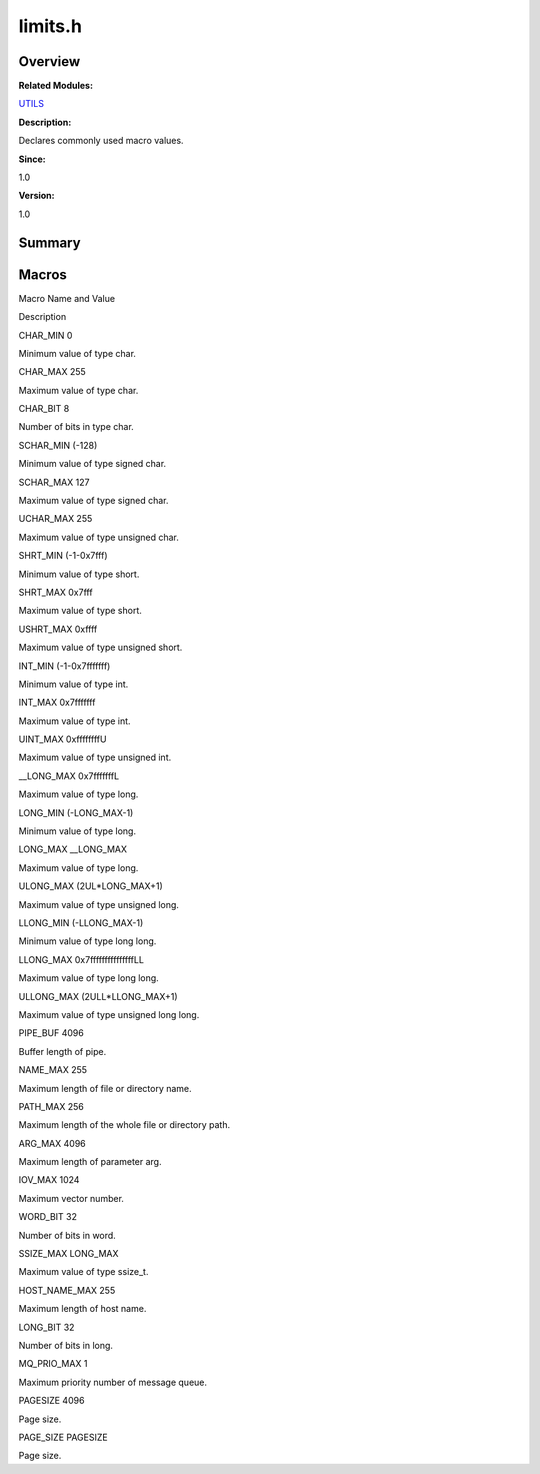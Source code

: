 limits.h
========

**Overview**\ 
--------------

**Related Modules:**

`UTILS <utils.md>`__

**Description:**

Declares commonly used macro values.

**Since:**

1.0

**Version:**

1.0

**Summary**\ 
-------------

Macros
------

.. raw:: html

   <table>

.. raw:: html

   <thead align="left">

.. raw:: html

   <tr id="row908361867084831">

.. raw:: html

   <th class="cellrowborder" valign="top" width="50%" id="mcps1.1.3.1.1">

.. raw:: html

   <p id="p1704398033084831">

Macro Name and Value

.. raw:: html

   </p>

.. raw:: html

   </th>

.. raw:: html

   <th class="cellrowborder" valign="top" width="50%" id="mcps1.1.3.1.2">

.. raw:: html

   <p id="p704991869084831">

Description

.. raw:: html

   </p>

.. raw:: html

   </th>

.. raw:: html

   </tr>

.. raw:: html

   </thead>

.. raw:: html

   <tbody>

.. raw:: html

   <tr id="row1927028839084831">

.. raw:: html

   <td class="cellrowborder" valign="top" width="50%" headers="mcps1.1.3.1.1 ">

.. raw:: html

   <p id="p1280201912084831">

CHAR_MIN 0

.. raw:: html

   </p>

.. raw:: html

   </td>

.. raw:: html

   <td class="cellrowborder" valign="top" width="50%" headers="mcps1.1.3.1.2 ">

.. raw:: html

   <p id="p1212714594084831">

Minimum value of type char.

.. raw:: html

   </p>

.. raw:: html

   </td>

.. raw:: html

   </tr>

.. raw:: html

   <tr id="row372676050084831">

.. raw:: html

   <td class="cellrowborder" valign="top" width="50%" headers="mcps1.1.3.1.1 ">

.. raw:: html

   <p id="p372476198084831">

CHAR_MAX 255

.. raw:: html

   </p>

.. raw:: html

   </td>

.. raw:: html

   <td class="cellrowborder" valign="top" width="50%" headers="mcps1.1.3.1.2 ">

.. raw:: html

   <p id="p138190987084831">

Maximum value of type char.

.. raw:: html

   </p>

.. raw:: html

   </td>

.. raw:: html

   </tr>

.. raw:: html

   <tr id="row722498008084831">

.. raw:: html

   <td class="cellrowborder" valign="top" width="50%" headers="mcps1.1.3.1.1 ">

.. raw:: html

   <p id="p1439965773084831">

CHAR_BIT 8

.. raw:: html

   </p>

.. raw:: html

   </td>

.. raw:: html

   <td class="cellrowborder" valign="top" width="50%" headers="mcps1.1.3.1.2 ">

.. raw:: html

   <p id="p1694735730084831">

Number of bits in type char.

.. raw:: html

   </p>

.. raw:: html

   </td>

.. raw:: html

   </tr>

.. raw:: html

   <tr id="row800620198084831">

.. raw:: html

   <td class="cellrowborder" valign="top" width="50%" headers="mcps1.1.3.1.1 ">

.. raw:: html

   <p id="p1144150576084831">

SCHAR_MIN (-128)

.. raw:: html

   </p>

.. raw:: html

   </td>

.. raw:: html

   <td class="cellrowborder" valign="top" width="50%" headers="mcps1.1.3.1.2 ">

.. raw:: html

   <p id="p874215557084831">

Minimum value of type signed char.

.. raw:: html

   </p>

.. raw:: html

   </td>

.. raw:: html

   </tr>

.. raw:: html

   <tr id="row881212681084831">

.. raw:: html

   <td class="cellrowborder" valign="top" width="50%" headers="mcps1.1.3.1.1 ">

.. raw:: html

   <p id="p2143693883084831">

SCHAR_MAX 127

.. raw:: html

   </p>

.. raw:: html

   </td>

.. raw:: html

   <td class="cellrowborder" valign="top" width="50%" headers="mcps1.1.3.1.2 ">

.. raw:: html

   <p id="p24983023084831">

Maximum value of type signed char.

.. raw:: html

   </p>

.. raw:: html

   </td>

.. raw:: html

   </tr>

.. raw:: html

   <tr id="row1187311082084831">

.. raw:: html

   <td class="cellrowborder" valign="top" width="50%" headers="mcps1.1.3.1.1 ">

.. raw:: html

   <p id="p987228195084831">

UCHAR_MAX 255

.. raw:: html

   </p>

.. raw:: html

   </td>

.. raw:: html

   <td class="cellrowborder" valign="top" width="50%" headers="mcps1.1.3.1.2 ">

.. raw:: html

   <p id="p1885848821084831">

Maximum value of type unsigned char.

.. raw:: html

   </p>

.. raw:: html

   </td>

.. raw:: html

   </tr>

.. raw:: html

   <tr id="row487665270084831">

.. raw:: html

   <td class="cellrowborder" valign="top" width="50%" headers="mcps1.1.3.1.1 ">

.. raw:: html

   <p id="p250797425084831">

SHRT_MIN (-1-0x7fff)

.. raw:: html

   </p>

.. raw:: html

   </td>

.. raw:: html

   <td class="cellrowborder" valign="top" width="50%" headers="mcps1.1.3.1.2 ">

.. raw:: html

   <p id="p762784225084831">

Minimum value of type short.

.. raw:: html

   </p>

.. raw:: html

   </td>

.. raw:: html

   </tr>

.. raw:: html

   <tr id="row702455885084831">

.. raw:: html

   <td class="cellrowborder" valign="top" width="50%" headers="mcps1.1.3.1.1 ">

.. raw:: html

   <p id="p918350130084831">

SHRT_MAX 0x7fff

.. raw:: html

   </p>

.. raw:: html

   </td>

.. raw:: html

   <td class="cellrowborder" valign="top" width="50%" headers="mcps1.1.3.1.2 ">

.. raw:: html

   <p id="p888085207084831">

Maximum value of type short.

.. raw:: html

   </p>

.. raw:: html

   </td>

.. raw:: html

   </tr>

.. raw:: html

   <tr id="row323241181084831">

.. raw:: html

   <td class="cellrowborder" valign="top" width="50%" headers="mcps1.1.3.1.1 ">

.. raw:: html

   <p id="p63976618084831">

USHRT_MAX 0xffff

.. raw:: html

   </p>

.. raw:: html

   </td>

.. raw:: html

   <td class="cellrowborder" valign="top" width="50%" headers="mcps1.1.3.1.2 ">

.. raw:: html

   <p id="p1927194685084831">

Maximum value of type unsigned short.

.. raw:: html

   </p>

.. raw:: html

   </td>

.. raw:: html

   </tr>

.. raw:: html

   <tr id="row598658182084831">

.. raw:: html

   <td class="cellrowborder" valign="top" width="50%" headers="mcps1.1.3.1.1 ">

.. raw:: html

   <p id="p1930499383084831">

INT_MIN (-1-0x7fffffff)

.. raw:: html

   </p>

.. raw:: html

   </td>

.. raw:: html

   <td class="cellrowborder" valign="top" width="50%" headers="mcps1.1.3.1.2 ">

.. raw:: html

   <p id="p1706836154084831">

Minimum value of type int.

.. raw:: html

   </p>

.. raw:: html

   </td>

.. raw:: html

   </tr>

.. raw:: html

   <tr id="row1988278049084831">

.. raw:: html

   <td class="cellrowborder" valign="top" width="50%" headers="mcps1.1.3.1.1 ">

.. raw:: html

   <p id="p735712779084831">

INT_MAX 0x7fffffff

.. raw:: html

   </p>

.. raw:: html

   </td>

.. raw:: html

   <td class="cellrowborder" valign="top" width="50%" headers="mcps1.1.3.1.2 ">

.. raw:: html

   <p id="p714105794084831">

Maximum value of type int.

.. raw:: html

   </p>

.. raw:: html

   </td>

.. raw:: html

   </tr>

.. raw:: html

   <tr id="row1146620318084831">

.. raw:: html

   <td class="cellrowborder" valign="top" width="50%" headers="mcps1.1.3.1.1 ">

.. raw:: html

   <p id="p253848989084831">

UINT_MAX 0xffffffffU

.. raw:: html

   </p>

.. raw:: html

   </td>

.. raw:: html

   <td class="cellrowborder" valign="top" width="50%" headers="mcps1.1.3.1.2 ">

.. raw:: html

   <p id="p57902929084831">

Maximum value of type unsigned int.

.. raw:: html

   </p>

.. raw:: html

   </td>

.. raw:: html

   </tr>

.. raw:: html

   <tr id="row256244434084831">

.. raw:: html

   <td class="cellrowborder" valign="top" width="50%" headers="mcps1.1.3.1.1 ">

.. raw:: html

   <p id="p1632862237084831">

\__LONG_MAX 0x7fffffffL

.. raw:: html

   </p>

.. raw:: html

   </td>

.. raw:: html

   <td class="cellrowborder" valign="top" width="50%" headers="mcps1.1.3.1.2 ">

.. raw:: html

   <p id="p1138101552084831">

Maximum value of type long.

.. raw:: html

   </p>

.. raw:: html

   </td>

.. raw:: html

   </tr>

.. raw:: html

   <tr id="row1598865682084831">

.. raw:: html

   <td class="cellrowborder" valign="top" width="50%" headers="mcps1.1.3.1.1 ">

.. raw:: html

   <p id="p887741154084831">

LONG_MIN (-LONG_MAX-1)

.. raw:: html

   </p>

.. raw:: html

   </td>

.. raw:: html

   <td class="cellrowborder" valign="top" width="50%" headers="mcps1.1.3.1.2 ">

.. raw:: html

   <p id="p1923255559084831">

Minimum value of type long.

.. raw:: html

   </p>

.. raw:: html

   </td>

.. raw:: html

   </tr>

.. raw:: html

   <tr id="row1320044577084831">

.. raw:: html

   <td class="cellrowborder" valign="top" width="50%" headers="mcps1.1.3.1.1 ">

.. raw:: html

   <p id="p546201437084831">

LONG_MAX \__LONG_MAX

.. raw:: html

   </p>

.. raw:: html

   </td>

.. raw:: html

   <td class="cellrowborder" valign="top" width="50%" headers="mcps1.1.3.1.2 ">

.. raw:: html

   <p id="p475406987084831">

Maximum value of type long.

.. raw:: html

   </p>

.. raw:: html

   </td>

.. raw:: html

   </tr>

.. raw:: html

   <tr id="row1156489045084831">

.. raw:: html

   <td class="cellrowborder" valign="top" width="50%" headers="mcps1.1.3.1.1 ">

.. raw:: html

   <p id="p782319069084831">

ULONG_MAX (2UL\*LONG_MAX+1)

.. raw:: html

   </p>

.. raw:: html

   </td>

.. raw:: html

   <td class="cellrowborder" valign="top" width="50%" headers="mcps1.1.3.1.2 ">

.. raw:: html

   <p id="p2117218038084831">

Maximum value of type unsigned long.

.. raw:: html

   </p>

.. raw:: html

   </td>

.. raw:: html

   </tr>

.. raw:: html

   <tr id="row1951374616084831">

.. raw:: html

   <td class="cellrowborder" valign="top" width="50%" headers="mcps1.1.3.1.1 ">

.. raw:: html

   <p id="p452259636084831">

LLONG_MIN (-LLONG_MAX-1)

.. raw:: html

   </p>

.. raw:: html

   </td>

.. raw:: html

   <td class="cellrowborder" valign="top" width="50%" headers="mcps1.1.3.1.2 ">

.. raw:: html

   <p id="p1667643070084831">

Minimum value of type long long.

.. raw:: html

   </p>

.. raw:: html

   </td>

.. raw:: html

   </tr>

.. raw:: html

   <tr id="row1472484208084831">

.. raw:: html

   <td class="cellrowborder" valign="top" width="50%" headers="mcps1.1.3.1.1 ">

.. raw:: html

   <p id="p575428918084831">

LLONG_MAX 0x7fffffffffffffffLL

.. raw:: html

   </p>

.. raw:: html

   </td>

.. raw:: html

   <td class="cellrowborder" valign="top" width="50%" headers="mcps1.1.3.1.2 ">

.. raw:: html

   <p id="p376163310084831">

Maximum value of type long long.

.. raw:: html

   </p>

.. raw:: html

   </td>

.. raw:: html

   </tr>

.. raw:: html

   <tr id="row569303528084831">

.. raw:: html

   <td class="cellrowborder" valign="top" width="50%" headers="mcps1.1.3.1.1 ">

.. raw:: html

   <p id="p40409897084831">

ULLONG_MAX (2ULL\*LLONG_MAX+1)

.. raw:: html

   </p>

.. raw:: html

   </td>

.. raw:: html

   <td class="cellrowborder" valign="top" width="50%" headers="mcps1.1.3.1.2 ">

.. raw:: html

   <p id="p793423467084831">

Maximum value of type unsigned long long.

.. raw:: html

   </p>

.. raw:: html

   </td>

.. raw:: html

   </tr>

.. raw:: html

   <tr id="row531834192084831">

.. raw:: html

   <td class="cellrowborder" valign="top" width="50%" headers="mcps1.1.3.1.1 ">

.. raw:: html

   <p id="p627344243084831">

PIPE_BUF 4096

.. raw:: html

   </p>

.. raw:: html

   </td>

.. raw:: html

   <td class="cellrowborder" valign="top" width="50%" headers="mcps1.1.3.1.2 ">

.. raw:: html

   <p id="p1954363358084831">

Buffer length of pipe.

.. raw:: html

   </p>

.. raw:: html

   </td>

.. raw:: html

   </tr>

.. raw:: html

   <tr id="row1158782788084831">

.. raw:: html

   <td class="cellrowborder" valign="top" width="50%" headers="mcps1.1.3.1.1 ">

.. raw:: html

   <p id="p386667532084831">

NAME_MAX 255

.. raw:: html

   </p>

.. raw:: html

   </td>

.. raw:: html

   <td class="cellrowborder" valign="top" width="50%" headers="mcps1.1.3.1.2 ">

.. raw:: html

   <p id="p2033611494084831">

Maximum length of file or directory name.

.. raw:: html

   </p>

.. raw:: html

   </td>

.. raw:: html

   </tr>

.. raw:: html

   <tr id="row1988686606084831">

.. raw:: html

   <td class="cellrowborder" valign="top" width="50%" headers="mcps1.1.3.1.1 ">

.. raw:: html

   <p id="p796348788084831">

PATH_MAX 256

.. raw:: html

   </p>

.. raw:: html

   </td>

.. raw:: html

   <td class="cellrowborder" valign="top" width="50%" headers="mcps1.1.3.1.2 ">

.. raw:: html

   <p id="p316101925084831">

Maximum length of the whole file or directory path.

.. raw:: html

   </p>

.. raw:: html

   </td>

.. raw:: html

   </tr>

.. raw:: html

   <tr id="row1756854541084831">

.. raw:: html

   <td class="cellrowborder" valign="top" width="50%" headers="mcps1.1.3.1.1 ">

.. raw:: html

   <p id="p1659765962084831">

ARG_MAX 4096

.. raw:: html

   </p>

.. raw:: html

   </td>

.. raw:: html

   <td class="cellrowborder" valign="top" width="50%" headers="mcps1.1.3.1.2 ">

.. raw:: html

   <p id="p1146523779084831">

Maximum length of parameter arg.

.. raw:: html

   </p>

.. raw:: html

   </td>

.. raw:: html

   </tr>

.. raw:: html

   <tr id="row1831029222084831">

.. raw:: html

   <td class="cellrowborder" valign="top" width="50%" headers="mcps1.1.3.1.1 ">

.. raw:: html

   <p id="p1166836599084831">

IOV_MAX 1024

.. raw:: html

   </p>

.. raw:: html

   </td>

.. raw:: html

   <td class="cellrowborder" valign="top" width="50%" headers="mcps1.1.3.1.2 ">

.. raw:: html

   <p id="p1401237662084831">

Maximum vector number.

.. raw:: html

   </p>

.. raw:: html

   </td>

.. raw:: html

   </tr>

.. raw:: html

   <tr id="row235926430084831">

.. raw:: html

   <td class="cellrowborder" valign="top" width="50%" headers="mcps1.1.3.1.1 ">

.. raw:: html

   <p id="p1560386260084831">

WORD_BIT 32

.. raw:: html

   </p>

.. raw:: html

   </td>

.. raw:: html

   <td class="cellrowborder" valign="top" width="50%" headers="mcps1.1.3.1.2 ">

.. raw:: html

   <p id="p1016822995084831">

Number of bits in word.

.. raw:: html

   </p>

.. raw:: html

   </td>

.. raw:: html

   </tr>

.. raw:: html

   <tr id="row1848432812084831">

.. raw:: html

   <td class="cellrowborder" valign="top" width="50%" headers="mcps1.1.3.1.1 ">

.. raw:: html

   <p id="p1700743298084831">

SSIZE_MAX LONG_MAX

.. raw:: html

   </p>

.. raw:: html

   </td>

.. raw:: html

   <td class="cellrowborder" valign="top" width="50%" headers="mcps1.1.3.1.2 ">

.. raw:: html

   <p id="p116289855084831">

Maximum value of type ssize_t.

.. raw:: html

   </p>

.. raw:: html

   </td>

.. raw:: html

   </tr>

.. raw:: html

   <tr id="row1618136226084831">

.. raw:: html

   <td class="cellrowborder" valign="top" width="50%" headers="mcps1.1.3.1.1 ">

.. raw:: html

   <p id="p488847021084831">

HOST_NAME_MAX 255

.. raw:: html

   </p>

.. raw:: html

   </td>

.. raw:: html

   <td class="cellrowborder" valign="top" width="50%" headers="mcps1.1.3.1.2 ">

.. raw:: html

   <p id="p313509289084831">

Maximum length of host name.

.. raw:: html

   </p>

.. raw:: html

   </td>

.. raw:: html

   </tr>

.. raw:: html

   <tr id="row220817715084831">

.. raw:: html

   <td class="cellrowborder" valign="top" width="50%" headers="mcps1.1.3.1.1 ">

.. raw:: html

   <p id="p588774167084831">

LONG_BIT 32

.. raw:: html

   </p>

.. raw:: html

   </td>

.. raw:: html

   <td class="cellrowborder" valign="top" width="50%" headers="mcps1.1.3.1.2 ">

.. raw:: html

   <p id="p1971058799084831">

Number of bits in long.

.. raw:: html

   </p>

.. raw:: html

   </td>

.. raw:: html

   </tr>

.. raw:: html

   <tr id="row1229429176084831">

.. raw:: html

   <td class="cellrowborder" valign="top" width="50%" headers="mcps1.1.3.1.1 ">

.. raw:: html

   <p id="p84414362084831">

MQ_PRIO_MAX 1

.. raw:: html

   </p>

.. raw:: html

   </td>

.. raw:: html

   <td class="cellrowborder" valign="top" width="50%" headers="mcps1.1.3.1.2 ">

.. raw:: html

   <p id="p951261657084831">

Maximum priority number of message queue.

.. raw:: html

   </p>

.. raw:: html

   </td>

.. raw:: html

   </tr>

.. raw:: html

   <tr id="row1188433868084831">

.. raw:: html

   <td class="cellrowborder" valign="top" width="50%" headers="mcps1.1.3.1.1 ">

.. raw:: html

   <p id="p1399773653084831">

PAGESIZE 4096

.. raw:: html

   </p>

.. raw:: html

   </td>

.. raw:: html

   <td class="cellrowborder" valign="top" width="50%" headers="mcps1.1.3.1.2 ">

.. raw:: html

   <p id="p488146784084831">

Page size.

.. raw:: html

   </p>

.. raw:: html

   </td>

.. raw:: html

   </tr>

.. raw:: html

   <tr id="row1125852428084831">

.. raw:: html

   <td class="cellrowborder" valign="top" width="50%" headers="mcps1.1.3.1.1 ">

.. raw:: html

   <p id="p679328731084831">

PAGE_SIZE PAGESIZE

.. raw:: html

   </p>

.. raw:: html

   </td>

.. raw:: html

   <td class="cellrowborder" valign="top" width="50%" headers="mcps1.1.3.1.2 ">

.. raw:: html

   <p id="p104514525084831">

Page size.

.. raw:: html

   </p>

.. raw:: html

   </td>

.. raw:: html

   </tr>

.. raw:: html

   </tbody>

.. raw:: html

   </table>
